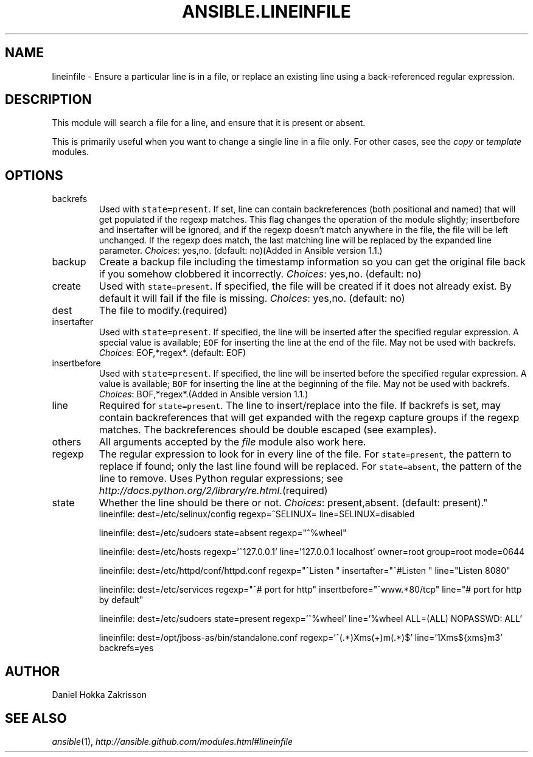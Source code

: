 .TH ANSIBLE.LINEINFILE 3 "2013-06-10" "1.2" "ANSIBLE MODULES"
." generated from library/files/lineinfile
.SH NAME
lineinfile \- Ensure a particular line is in a file, or replace an existing line using a back-referenced regular expression.
." ------ DESCRIPTION
.SH DESCRIPTION
.PP
This module will search a file for a line, and ensure that it is present or absent. 
.PP
This is primarily useful when you want to change a single line in a file only. For other cases, see the \fIcopy\fR or \fItemplate\fR modules. 
." ------ OPTIONS
."
."
.SH OPTIONS
   
.IP backrefs
Used with \fCstate=present\fR. If set, line can contain backreferences (both positional and named) that will get populated if the regexp matches. This flag changes the operation of the module slightly; insertbefore and insertafter will be ignored, and if the regexp doesn't match anywhere in the file, the file will be left unchanged. If the regexp does match, the last matching line will be replaced by the expanded line parameter.
.IR Choices :
yes,no. (default: no)(Added in Ansible version 1.1.)
   
.IP backup
Create a backup file including the timestamp information so you can get the original file back if you somehow clobbered it incorrectly.
.IR Choices :
yes,no. (default: no)   
.IP create
Used with \fCstate=present\fR. If specified, the file will be created if it does not already exist. By default it will fail if the file is missing.
.IR Choices :
yes,no. (default: no)   
.IP dest
The file to modify.(required)   
.IP insertafter
Used with \fCstate=present\fR. If specified, the line will be inserted after the specified regular expression. A special value is available; \fCEOF\fR for inserting the line at the end of the file. May not be used with backrefs.
.IR Choices :
EOF,*regex*. (default: EOF)   
.IP insertbefore
Used with \fCstate=present\fR. If specified, the line will be inserted before the specified regular expression. A value is available; \fCBOF\fR for inserting the line at the beginning of the file. May not be used with backrefs.
.IR Choices :
BOF,*regex*.(Added in Ansible version 1.1.)
   
.IP line
Required for \fCstate=present\fR. The line to insert/replace into the file. If backrefs is set, may contain backreferences that will get expanded with the regexp capture groups if the regexp matches. The backreferences should be double escaped (see examples).   
.IP others
All arguments accepted by the \fIfile\fR module also work here.   
.IP regexp
The regular expression to look for in every line of the file. For \fCstate=present\fR, the pattern to replace if found; only the last line found will be replaced. For \fCstate=absent\fR, the pattern of the line to remove.  Uses Python regular expressions; see \fIhttp://docs.python.org/2/library/re.html\fR.(required)   
.IP state
Whether the line should be there or not.
.IR Choices :
present,absent. (default: present)."
."
." ------ NOTES
."
."
." ------ EXAMPLES
." ------ PLAINEXAMPLES
.nf
   lineinfile: dest=/etc/selinux/config regexp=^SELINUX= line=SELINUX=disabled

   lineinfile: dest=/etc/sudoers state=absent regexp="^%wheel"

   lineinfile: dest=/etc/hosts regexp='^127\.0\.0\.1' line='127.0.0.1 localhost' owner=root group=root mode=0644

   lineinfile: dest=/etc/httpd/conf/httpd.conf regexp="^Listen " insertafter="^#Listen " line="Listen 8080"

   lineinfile: dest=/etc/services regexp="^# port for http" insertbefore="^www.*80/tcp" line="# port for http by default"

   lineinfile: dest=/etc/sudoers state=present regexp='^%wheel' line='%wheel ALL=(ALL) NOPASSWD: ALL'

   lineinfile: dest=/opt/jboss-as/bin/standalone.conf regexp='^(.*)Xms(\d+)m(.*)$' line='\1Xms${xms}m\3' backrefs=yes

.fi

." ------- AUTHOR
.SH AUTHOR
Daniel Hokka Zakrisson
.SH SEE ALSO
.IR ansible (1),
.I http://ansible.github.com/modules.html#lineinfile